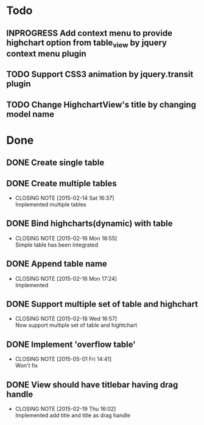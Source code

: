 #+STARTUP: lognotedone
#+TODO: TODO INPROGRESS | DONE CANCELED

* Todo
** INPROGRESS Add context menu to provide highchart option from table_view by jquery context menu plugin
** TODO Support CSS3 animation by jquery.transit plugin
** TODO Change HighchartView's title by changing model name
* Done
** DONE Create single table
** DONE Create multiple tables
   CLOSED: [2015-02-14 Sat 16:37]
   - CLOSING NOTE [2015-02-14 Sat 16:37] \\
     Implemented multiple tables
** DONE Bind highcharts(dynamic) with table
   CLOSED: [2015-02-16 Mon 16:55]
   - CLOSING NOTE [2015-02-16 Mon 16:55] \\
     Simple table has been integrated
** DONE Append table name
   CLOSED: [2015-02-16 Mon 17:24]
   - CLOSING NOTE [2015-02-16 Mon 17:24] \\
     Implemented
** DONE Support multiple set of table and highchart
   CLOSED: [2015-02-18 Wed 16:57]
   - CLOSING NOTE [2015-02-18 Wed 16:57] \\
     Now support multiple set of table and hightchart
** DONE Implement 'overflow table'
   CLOSED: [2015-05-01 Fri 14:41]
   - CLOSING NOTE [2015-05-01 Fri 14:41] \\
     Won't fix
** DONE View should have titlebar having drag handle
   CLOSED: [2015-02-19 Thu 16:02]
   - CLOSING NOTE [2015-02-19 Thu 16:02] \\
     Implemented add title and title as drag handle
